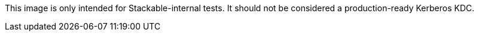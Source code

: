 This image is only intended for Stackable-internal tests. It should not be considered a production-ready
Kerberos KDC.
